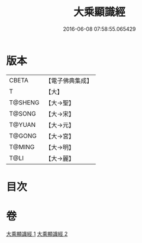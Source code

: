#+TITLE: 大乘顯識經 
#+DATE: 2016-06-08 07:58:55.065429

* 版本
 |     CBETA|【電子佛典集成】|
 |         T|【大】     |
 |   T@SHENG|【大→聖】   |
 |    T@SONG|【大→宋】   |
 |    T@YUAN|【大→元】   |
 |    T@GONG|【大→宮】   |
 |    T@MING|【大→明】   |
 |      T@LI|【大→麗】   |

* 目次

* 卷
[[file:KR6f0039_001.txt][大乘顯識經 1]]
[[file:KR6f0039_002.txt][大乘顯識經 2]]


